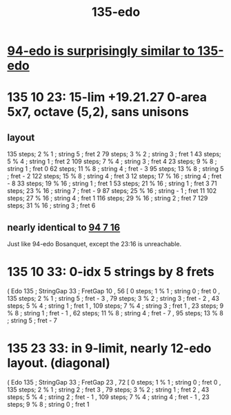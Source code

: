 :PROPERTIES:
:ID:       f89ac6b6-031b-4b0a-b5fc-ff1979d81269
:END:
#+title: 135-edo
* [[id:da3996ba-9f17-4eff-b53d-7096a491aacb][94-edo is surprisingly similar to 135-edo]]
* 135 10 23: 15-lim +19.21.27 0-area 5x7, octave (5,2), sans unisons
  :PROPERTIES:
  :ID:       f5f00095-e006-45c5-9b0a-c6a9507a9dd5
  :END:
** layout
   135 steps; 2  % 1 ;  string 5 ;   fret 2
   79  steps; 3  % 2 ;  string 3 ;   fret 1
   43  steps; 5  % 4 ;  string 1 ;   fret 2
   109 steps; 7  % 4 ;  string 3 ;   fret 4
   23  steps; 9  % 8 ;  string 1 ;   fret 0
   62  steps; 11 % 8 ;  string 4 ;   fret - 3
   95  steps; 13 % 8 ;  string 5 ;   fret - 2
   122 steps; 15 % 8 ;  string 4 ;   fret 3
   12  steps; 17 % 16 ; string 4 ;   fret - 8
   33  steps; 19 % 16 ; string 1 ;   fret 1
   53  steps; 21 % 16 ; string 1 ;   fret 3
   71  steps; 23 % 16 ; string 7 ;   fret - 9
   87  steps; 25 % 16 ; string - 1 ; fret 11
   102 steps; 27 % 16 ; string 4 ;   fret 1
   116 steps; 29 % 16 ; string 2 ;   fret 7
   129 steps; 31 % 16 ; string 3 ;   fret 6
** nearly identical to [[id:3583c5e5-48b3-4b38-8999-c8693d8bbb59][94 7 16]]
   Just like 94-edo Bosanquet,
   except the 23:16 is unreachable.
* 135 10 33: 0-idx 5 strings by 8 frets
  ( Edo 135 ; StringGap 33 ; FretGap 10
  , 56
      [ 0 steps; 1 % 1 ; string 0 ; fret 0
      , 135 steps; 2 % 1 ; string 5 ; fret - 3
      , 79 steps; 3 % 2 ; string 3 ; fret - 2
      , 43 steps; 5 % 4 ; string 1 ; fret 1
      , 109 steps; 7 % 4 ; string 3 ; fret 1
      , 23 steps; 9 % 8 ; string 1 ; fret - 1
      , 62 steps; 11 % 8 ; string 4 ; fret - 7
      , 95 steps; 13 % 8 ; string 5 ; fret - 7
* 135 23 33: in 9-limit, nearly 12-edo layout. (diagonal)
  ( Edo 135 ; StringGap 33 ; FretGap 23
  , 72
      [ 0 steps; 1 % 1 ; string 0 ; fret 0
      , 135 steps; 2 % 1 ; string 2 ; fret 3
      , 79 steps; 3 % 2 ; string 1 ; fret 2
      , 43 steps; 5 % 4 ; string 2 ; fret - 1
      , 109 steps; 7 % 4 ; string 4 ; fret - 1
      , 23 steps; 9 % 8 ; string 0 ; fret 1
